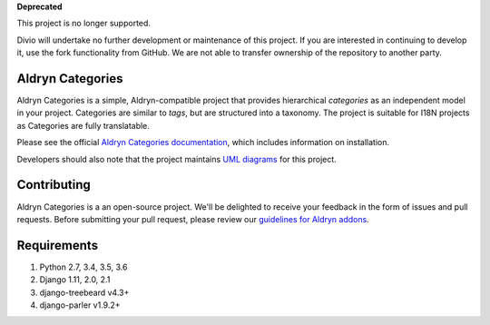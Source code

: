 **Deprecated**

This project is no longer supported.

Divio will undertake no further development or maintenance of this project. If you are interested in continuing to develop it, use the fork functionality from GitHub. We are not able to transfer ownership of the repository to another party.

==================
Aldryn Categories
==================

|pypi_version| |build_status| |coverage_status| |codeclimate|

Aldryn Categories is a simple, Aldryn-compatible project that provides
hierarchical *categories* as an independent model in your project. Categories
are similar to *tags*, but are structured into a taxonomy. The project is
suitable for I18N projects as Categories are fully translatable.

Please see the official `Aldryn Categories documentation <http://aldryn-categories.readthedocs.org>`_,
which includes information on installation.

Developers should also note that the project maintains
`UML diagrams <https://github.com/aldryn/aldryn-categories/blob/master/diagrams/aldryn_categories.pdf>`_
for this project.


============
Contributing
============

Aldryn Categories is a an open-source project. We'll be delighted to receive your
feedback in the form of issues and pull requests. Before submitting your pull
request, please review our `guidelines for Aldryn addons <http://docs.aldryn.com/en/latest/reference/addons/index.html>`_.


============
Requirements
============

1. Python 2.7, 3.4, 3.5, 3.6
2. Django 1.11, 2.0, 2.1
3. django-treebeard v4.3+
4. django-parler v1.9.2+


.. |pypi_version| image:: http://img.shields.io/pypi/v/aldryn-categories.svg
   :target: https://pypi.python.org/pypi/aldryn-categories
   :alt: PyPI Version
.. |build_status| image:: https://travis-ci.org/aldryn/aldryn-categories.svg?branch=master
   :target: https://travis-ci.org/aldryn/aldryn-categories/
   :alt: Build Status
.. |coverage_status| image:: http://img.shields.io/coveralls/aldryn/aldryn-categories/master.svg
   :target: https://coveralls.io/r/aldryn/aldryn-categories?branch=master
   :alt: Coverage Status
.. |codeclimate| image:: https://codeclimate.com/github/aldryn/aldryn-categories/badges/gpa.svg
   :target: https://codeclimate.com/github/aldryn/aldryn-categories
   :alt: Code Climate
